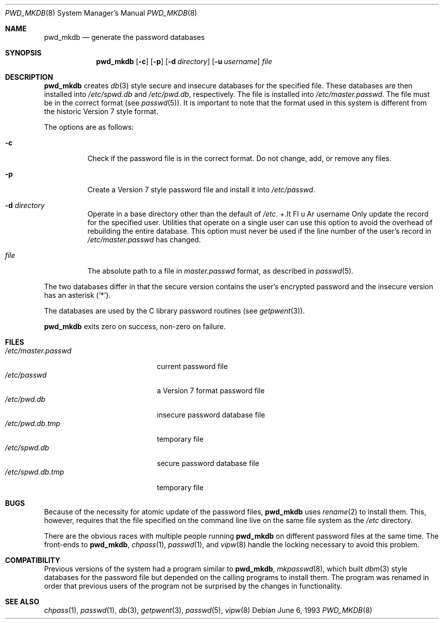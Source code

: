.\"	$OpenBSD: pwd_mkdb.8,v 1.11 2000/11/26 01:23:12 millert Exp $
.\"
.\" Copyright (c) 1991, 1993
.\"	The Regents of the University of California.  All rights reserved.
.\"
.\" Redistribution and use in source and binary forms, with or without
.\" modification, are permitted provided that the following conditions
.\" are met:
.\" 1. Redistributions of source code must retain the above copyright
.\"    notice, this list of conditions and the following disclaimer.
.\" 2. Redistributions in binary form must reproduce the above copyright
.\"    notice, this list of conditions and the following disclaimer in the
.\"    documentation and/or other materials provided with the distribution.
.\" 3. All advertising materials mentioning features or use of this software
.\"    must display the following acknowledgement:
.\"	This product includes software developed by the University of
.\"	California, Berkeley and its contributors.
.\" 4. Neither the name of the University nor the names of its contributors
.\"    may be used to endorse or promote products derived from this software
.\"    without specific prior written permission.
.\"
.\" THIS SOFTWARE IS PROVIDED BY THE REGENTS AND CONTRIBUTORS ``AS IS'' AND
.\" ANY EXPRESS OR IMPLIED WARRANTIES, INCLUDING, BUT NOT LIMITED TO, THE
.\" IMPLIED WARRANTIES OF MERCHANTABILITY AND FITNESS FOR A PARTICULAR PURPOSE
.\" ARE DISCLAIMED.  IN NO EVENT SHALL THE REGENTS OR CONTRIBUTORS BE LIABLE
.\" FOR ANY DIRECT, INDIRECT, INCIDENTAL, SPECIAL, EXEMPLARY, OR CONSEQUENTIAL
.\" DAMAGES (INCLUDING, BUT NOT LIMITED TO, PROCUREMENT OF SUBSTITUTE GOODS
.\" OR SERVICES; LOSS OF USE, DATA, OR PROFITS; OR BUSINESS INTERRUPTION)
.\" HOWEVER CAUSED AND ON ANY THEORY OF LIABILITY, WHETHER IN CONTRACT, STRICT
.\" LIABILITY, OR TORT (INCLUDING NEGLIGENCE OR OTHERWISE) ARISING IN ANY WAY
.\" OUT OF THE USE OF THIS SOFTWARE, EVEN IF ADVISED OF THE POSSIBILITY OF
.\" SUCH DAMAGE.
.\"
.\"	from: @(#)pwd_mkdb.8	8.1 (Berkeley) 6/6/93
.\"
.Dd June 6, 1993
.Dt PWD_MKDB 8
.Os
.Sh NAME
.Nm pwd_mkdb
.Nd "generate the password databases"
.Sh SYNOPSIS
.Nm pwd_mkdb
.Op Fl c
.Op Fl p
.Op Fl d Ar directory
.Op Fl u Ar username
.Ar file
.Sh DESCRIPTION
.Nm
creates
.Xr db 3
style secure and insecure databases for the specified file.
These databases are then installed into
.Pa /etc/spwd.db
and
.Pa /etc/pwd.db ,
respectively.
The file is installed into
.Pa /etc/master.passwd .
The file must be in the correct format (see
.Xr passwd 5 ) .
It is important to note that the format used in this system is
different from the historic Version 7 style format.
.Pp
The options are as follows:
.Bl -tag -width Ds
.It Fl c
Check if the password file is in the correct format.
Do not change, add, or remove any files.
.It Fl p
Create a Version 7 style password file and install it into
.Pa /etc/passwd .
.It Fl d Ar directory
Operate in a base directory other than the default of
.Pa /etc .
+.It Fl u Ar username
Only update the record for the specified user.  Utilities that
operate on a single user can use this option to avoid the
overhead of rebuilding the entire database.  This option must
never be used if the line number of the user's record in
.Pa /etc/master.passwd
has changed.
.It Ar file
The absolute path to a file in
.Ar master.passwd
format, as described in
.Xr passwd 5 .
.El
.Pp
The two databases differ in that the secure version contains the user's
encrypted password and the insecure version has an asterisk
.Pq Sq \&* .
.Pp
The databases are used by the C library password routines (see
.Xr getpwent 3 ) .
.Pp
.Nm
exits zero on success, non-zero on failure.
.Sh FILES
.Bl -tag -width /etc/master.passwd -compact
.It Pa /etc/master.passwd
current password file
.It Pa /etc/passwd
a Version 7 format password file
.It Pa /etc/pwd.db
insecure password database file
.It Pa /etc/pwd.db.tmp
temporary file
.It Pa /etc/spwd.db
secure password database file
.It Pa /etc/spwd.db.tmp
temporary file
.El
.Sh BUGS
Because of the necessity for atomic update of the password files,
.Nm
uses
.Xr rename 2
to install them.
This, however, requires that the file specified on the command line live
on the same file system as the
.Pa /etc
directory.
.Pp
There are the obvious races with multiple people running
.Nm
on different password files at the same time.
The front-ends to
.Nm pwd_mkdb ,
.Xr chpass 1 ,
.Xr passwd 1 ,
and
.Xr vipw 8
handle the locking necessary to avoid this problem.
.Sh COMPATIBILITY
Previous versions of the system had a program similar to
.Nm pwd_mkdb ,
.Xr mkpasswd 8 ,
which built
.Xr dbm 3
style databases for the password file but depended on the calling programs
to install them.
The program was renamed in order that previous users of the program
not be surprised by the changes in functionality.
.Sh SEE ALSO
.Xr chpass 1 ,
.Xr passwd 1 ,
.Xr db 3 ,
.Xr getpwent 3 ,
.Xr passwd 5 ,
.Xr vipw 8


